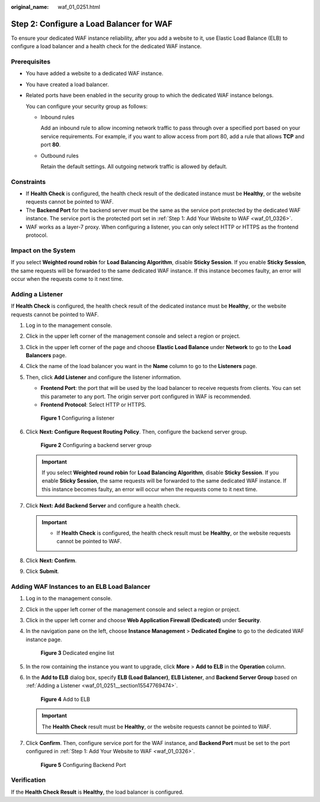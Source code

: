 :original_name: waf_01_0251.html

.. _waf_01_0251:

Step 2: Configure a Load Balancer for WAF
=========================================

To ensure your dedicated WAF instance reliability, after you add a website to it, use Elastic Load Balance (ELB) to configure a load balancer and a health check for the dedicated WAF instance.

Prerequisites
-------------

-  You have added a website to a dedicated WAF instance.

-  You have created a load balancer.

-  Related ports have been enabled in the security group to which the dedicated WAF instance belongs.

   You can configure your security group as follows:

   -  Inbound rules

      Add an inbound rule to allow incoming network traffic to pass through over a specified port based on your service requirements. For example, if you want to allow access from port 80, add a rule that allows **TCP** and port **80**.

   -  Outbound rules

      Retain the default settings. All outgoing network traffic is allowed by default.

Constraints
-----------

-  If **Health Check** is configured, the health check result of the dedicated instance must be **Healthy**, or the website requests cannot be pointed to WAF.
-  The **Backend Port** for the backend server must be the same as the service port protected by the dedicated WAF instance. The service port is the protected port set in :ref:`Step 1: Add Your Website to WAF <waf_01_0326>`.
-  WAF works as a layer-7 proxy. When configuring a listener, you can only select HTTP or HTTPS as the frontend protocol.

Impact on the System
--------------------

If you select **Weighted round robin** for **Load Balancing Algorithm**, disable **Sticky Session**. If you enable **Sticky Session**, the same requests will be forwarded to the same dedicated WAF instance. If this instance becomes faulty, an error will occur when the requests come to it next time.

.. _waf_01_0251__section15547769474:

Adding a Listener
-----------------

If **Health Check** is configured, the health check result of the dedicated instance must be **Healthy**, or the website requests cannot be pointed to WAF.

#. Log in to the management console.

#. Click |image1| in the upper left corner of the management console and select a region or project.

#. Click |image2| in the upper left corner of the page and choose **Elastic Load Balance** under **Network** to go to the **Load Balancers** page.

#. Click the name of the load balancer you want in the **Name** column to go to the **Listeners** page.

#. Then, click **Add Listener** and configure the listener information.

   -  **Frontend Port**: the port that will be used by the load balancer to receive requests from clients. You can set this parameter to any port. The origin server port configured in WAF is recommended.
   -  **Frontend Protocol**: Select HTTP or HTTPS.


   .. figure:: /_static/images/en-us_image_0000001684193230.png
      :alt: **Figure 1** Configuring a listener

      **Figure 1** Configuring a listener

#. Click **Next: Configure Request Routing Policy**. Then, configure the backend server group.


   .. figure:: /_static/images/en-us_image_0000001733107861.png
      :alt: **Figure 2** Configuring a backend server group

      **Figure 2** Configuring a backend server group

   .. important::

      If you select **Weighted round robin** for **Load Balancing Algorithm**, disable **Sticky Session**. If you enable **Sticky Session**, the same requests will be forwarded to the same dedicated WAF instance. If this instance becomes faulty, an error will occur when the requests come to it next time.

#. Click **Next: Add Backend Server** and configure a health check.

   .. important::

      -  If **Health Check** is configured, the health check result must be **Healthy**, or the website requests cannot be pointed to WAF.

#. Click **Next: Confirm**.

#. Click **Submit**.

Adding WAF Instances to an ELB Load Balancer
--------------------------------------------

#. Log in to the management console.

#. Click |image3| in the upper left corner of the management console and select a region or project.

#. Click |image4| in the upper left corner and choose **Web Application Firewall (Dedicated)** under **Security**.

#. In the navigation pane on the left, choose **Instance Management** > **Dedicated Engine** to go to the dedicated WAF instance page.


   .. figure:: /_static/images/en-us_image_0000001732567617.png
      :alt: **Figure 3** Dedicated engine list

      **Figure 3** Dedicated engine list

#. In the row containing the instance you want to upgrade, click **More** > **Add to ELB** in the **Operation** column.

#. In the **Add to ELB** dialog box, specify **ELB (Load Balancer)**, **ELB Listener**, and **Backend Server Group** based on :ref:`Adding a Listener <waf_01_0251__section15547769474>`.


   .. figure:: /_static/images/en-us_image_0000001684228264.png
      :alt: **Figure 4** Add to ELB

      **Figure 4** Add to ELB

   .. important::

      The **Health Check** result must be **Healthy**, or the website requests cannot be pointed to WAF.

#. Click **Confirm**. Then, configure service port for the WAF instance, and **Backend Port** must be set to the port configured in :ref:`Step 1: Add Your Website to WAF <waf_01_0326>`.


   .. figure:: /_static/images/en-us_image_0000001685273988.png
      :alt: **Figure 5** Configuring Backend Port

      **Figure 5** Configuring Backend Port

Verification
------------

If the **Health Check Result** is **Healthy**, the load balancer is configured.

.. |image1| image:: /_static/images/en-us_image_0000001379513829.jpg
.. |image2| image:: /_static/images/en-us_image_0000001379794013.png
.. |image3| image:: /_static/images/en-us_image_0000001379638185.jpg
.. |image4| image:: /_static/images/en-us_image_0000001711487817.png
